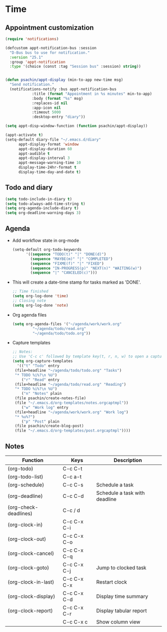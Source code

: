 * Time
** Appointment customization
   #+BEGIN_SRC emacs-lisp
     (require 'notifications)

     (defcustom appt-notification-bus :session
       "D-Bus bus to use for notification."
       :version "25.1"
       :group 'appt-notification
       :type '(choice (const :tag "Session bus" :session) string))


     (defun psachin/appt-display (min-to-app new-time msg)
       "Send notification."
       (notifications-notify :bus appt-notification-bus
			     :title (format "Appointment in %s minutes" min-to-app)
			     :body (format "%s" msg)
			     :replaces-id nil
			     :app-icon nil
			     :timeout 5000
			     :desktop-entry "diary"))

     (setq appt-disp-window-function (function psachin/appt-display))

     (appt-activate t)
     (setq-default diary-file "~/.emacs.d/diary"
		   appt-display-format 'window
		   appt-display-duration 60
		   appt-audible t
		   appt-display-interval 3
		   appt-message-warning-time 10
		   display-time-24hr-format t
		   display-time-day-and-date t)
   #+END_SRC

** Todo and diary
   #+BEGIN_SRC emacs-lisp
     (setq todo-include-in-diary t)
     (setq todo-always-add-time-string t)
     (setq org-agenda-include-diary t)
     (setq org-deadline-warning-days 3)
   #+END_SRC

** Agenda
   - Add workflow state in org-mode
     #+BEGIN_SRC emacs-lisp
       (setq-default org-todo-keywords
		     '((sequence "TODO(t)" "|" "DONE(d)")
		       (sequence "MAYBE(m)" "|" "COMPLETED")
		       (sequence "FIXME(f)" "|" "FIXED")
		       (sequence "IN-PROGRESS(p)" "NEXT(n)" "WAITING(w)")
		       (sequence "|" "CANCELED(c)")))
     #+END_SRC

   - This will create a date-time stamp for tasks marked as 'DONE'.
     #+BEGIN_SRC emacs-lisp
       ;; Time finished
       (setq org-log-done 'time)
       ;; Closing note
       (setq org-log-done 'note)
     #+END_SRC

   - Org agenda files
     #+BEGIN_SRC emacs-lisp
       (setq org-agenda-files '("~/agenda/work/work.org"
				"~/agenda/todo/read.org"
				"~/agenda/todo/todo.org"))
     #+END_SRC

   - Capture templates
     #+BEGIN_SRC emacs-lisp
       ;; Notes:
       ;; Use 'C-c c' followed by template key(t, r, n, w) to open a capture template.
       (setq org-capture-templates
	     '(("t" "Todo" entry
		(file+headline "~/agenda/todo/todo.org" "Tasks")
		"* TODO %i%?\n %U")
	       ("r" "Read" entry
		(file+headline "~/agenda/todo/read.org" "Reading")
		"* TODO %i%?\n %U")
	       ("n" "Notes" plain
		(file psachin/create-notes-file)
		(file "~/.emacs.d/org-templates/notes.orgcaptmpl"))
	       ("w" "Work log" entry
		(file+headline "~/agenda/work/work.org" "Work log")
		"* %u%?")
	       ("p" "Post" plain
		(file psachin/create-blog-post)
		(file "~/.emacs.d/org-templates/post.orgcaptmpl"))))

     #+END_SRC

** Notes
   | Function              | Keys        | Description                   |
   |-----------------------+-------------+-------------------------------|
   | (org-todo)            | C-c C-t     |                               |
   | (org-todo-list)       | C-c a-t     |                               |
   | (org-schedule)        | C-c C-s     | Schedule a task               |
   | (org-deadline)        | C-c C-d     | Schedule a task with deadline |
   | (org-check-deadlines) | C-c / d     |                               |
   | (org-clock-in)        | C-c C-x C-i |                               |
   | (org-clock-out)       | C-c C-x C-o |                               |
   | (org-clock-cancel)    | C-c C-x C-q |                               |
   | (org-clock-goto)      | C-c C-x C-j | Jump to clocked task          |
   | (org-clock-in-last)   | C-c C-x C-x | Restart clock                 |
   | (org-clock-display)   | C-c C-x C-d | Display time summary          |
   | (org-clock-report)    | C-c C-x C-r | Display tabular report        |
   |                       | C-c C-x c   | Show column view              |
